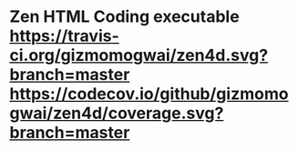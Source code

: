 * Zen HTML Coding executable [[https://travis-ci.org/gizmomogwai/zen4d][https://travis-ci.org/gizmomogwai/zen4d.svg?branch=master]] [[https://codecov.io/github/gizmomogwai/zen4d][https://codecov.io/github/gizmomogwai/zen4d/coverage.svg?branch=master]]

